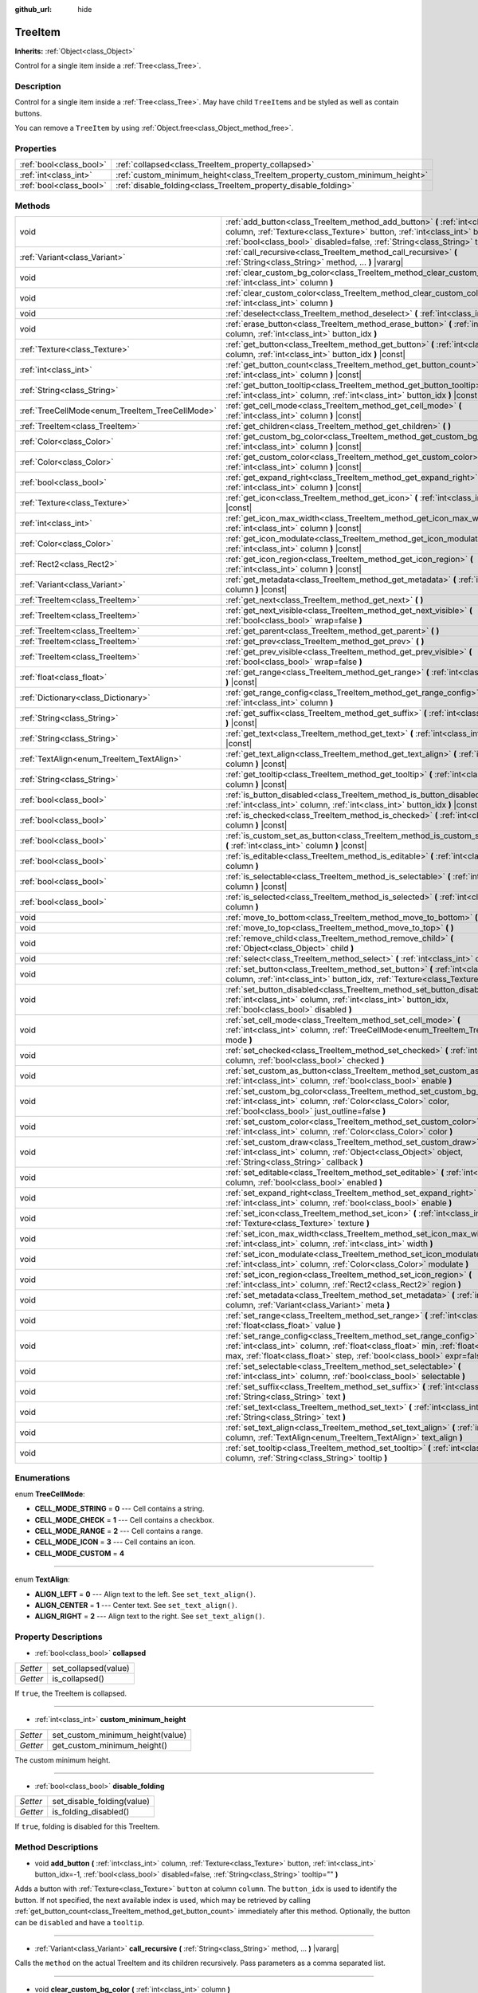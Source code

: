 :github_url: hide

.. Generated automatically by tools/scripts/make_rst.py in Rebel Engine's source tree.
.. DO NOT EDIT THIS FILE, but the TreeItem.xml source instead.
.. The source is found in docs or modules/<name>/docs.

.. _class_TreeItem:

TreeItem
========

**Inherits:** :ref:`Object<class_Object>`

Control for a single item inside a :ref:`Tree<class_Tree>`.

Description
-----------

Control for a single item inside a :ref:`Tree<class_Tree>`. May have child ``TreeItem``\ s and be styled as well as contain buttons.

You can remove a ``TreeItem`` by using :ref:`Object.free<class_Object_method_free>`.

Properties
----------

+-------------------------+-----------------------------------------------------------------------------+
| :ref:`bool<class_bool>` | :ref:`collapsed<class_TreeItem_property_collapsed>`                         |
+-------------------------+-----------------------------------------------------------------------------+
| :ref:`int<class_int>`   | :ref:`custom_minimum_height<class_TreeItem_property_custom_minimum_height>` |
+-------------------------+-----------------------------------------------------------------------------+
| :ref:`bool<class_bool>` | :ref:`disable_folding<class_TreeItem_property_disable_folding>`             |
+-------------------------+-----------------------------------------------------------------------------+

Methods
-------

+-------------------------------------------------+---------------------------------------------------------------------------------------------------------------------------------------------------------------------------------------------------------------------------------------------------------+
| void                                            | :ref:`add_button<class_TreeItem_method_add_button>` **(** :ref:`int<class_int>` column, :ref:`Texture<class_Texture>` button, :ref:`int<class_int>` button_idx=-1, :ref:`bool<class_bool>` disabled=false, :ref:`String<class_String>` tooltip="" **)** |
+-------------------------------------------------+---------------------------------------------------------------------------------------------------------------------------------------------------------------------------------------------------------------------------------------------------------+
| :ref:`Variant<class_Variant>`                   | :ref:`call_recursive<class_TreeItem_method_call_recursive>` **(** :ref:`String<class_String>` method, ... **)** |vararg|                                                                                                                                |
+-------------------------------------------------+---------------------------------------------------------------------------------------------------------------------------------------------------------------------------------------------------------------------------------------------------------+
| void                                            | :ref:`clear_custom_bg_color<class_TreeItem_method_clear_custom_bg_color>` **(** :ref:`int<class_int>` column **)**                                                                                                                                      |
+-------------------------------------------------+---------------------------------------------------------------------------------------------------------------------------------------------------------------------------------------------------------------------------------------------------------+
| void                                            | :ref:`clear_custom_color<class_TreeItem_method_clear_custom_color>` **(** :ref:`int<class_int>` column **)**                                                                                                                                            |
+-------------------------------------------------+---------------------------------------------------------------------------------------------------------------------------------------------------------------------------------------------------------------------------------------------------------+
| void                                            | :ref:`deselect<class_TreeItem_method_deselect>` **(** :ref:`int<class_int>` column **)**                                                                                                                                                                |
+-------------------------------------------------+---------------------------------------------------------------------------------------------------------------------------------------------------------------------------------------------------------------------------------------------------------+
| void                                            | :ref:`erase_button<class_TreeItem_method_erase_button>` **(** :ref:`int<class_int>` column, :ref:`int<class_int>` button_idx **)**                                                                                                                      |
+-------------------------------------------------+---------------------------------------------------------------------------------------------------------------------------------------------------------------------------------------------------------------------------------------------------------+
| :ref:`Texture<class_Texture>`                   | :ref:`get_button<class_TreeItem_method_get_button>` **(** :ref:`int<class_int>` column, :ref:`int<class_int>` button_idx **)** |const|                                                                                                                  |
+-------------------------------------------------+---------------------------------------------------------------------------------------------------------------------------------------------------------------------------------------------------------------------------------------------------------+
| :ref:`int<class_int>`                           | :ref:`get_button_count<class_TreeItem_method_get_button_count>` **(** :ref:`int<class_int>` column **)** |const|                                                                                                                                        |
+-------------------------------------------------+---------------------------------------------------------------------------------------------------------------------------------------------------------------------------------------------------------------------------------------------------------+
| :ref:`String<class_String>`                     | :ref:`get_button_tooltip<class_TreeItem_method_get_button_tooltip>` **(** :ref:`int<class_int>` column, :ref:`int<class_int>` button_idx **)** |const|                                                                                                  |
+-------------------------------------------------+---------------------------------------------------------------------------------------------------------------------------------------------------------------------------------------------------------------------------------------------------------+
| :ref:`TreeCellMode<enum_TreeItem_TreeCellMode>` | :ref:`get_cell_mode<class_TreeItem_method_get_cell_mode>` **(** :ref:`int<class_int>` column **)** |const|                                                                                                                                              |
+-------------------------------------------------+---------------------------------------------------------------------------------------------------------------------------------------------------------------------------------------------------------------------------------------------------------+
| :ref:`TreeItem<class_TreeItem>`                 | :ref:`get_children<class_TreeItem_method_get_children>` **(** **)**                                                                                                                                                                                     |
+-------------------------------------------------+---------------------------------------------------------------------------------------------------------------------------------------------------------------------------------------------------------------------------------------------------------+
| :ref:`Color<class_Color>`                       | :ref:`get_custom_bg_color<class_TreeItem_method_get_custom_bg_color>` **(** :ref:`int<class_int>` column **)** |const|                                                                                                                                  |
+-------------------------------------------------+---------------------------------------------------------------------------------------------------------------------------------------------------------------------------------------------------------------------------------------------------------+
| :ref:`Color<class_Color>`                       | :ref:`get_custom_color<class_TreeItem_method_get_custom_color>` **(** :ref:`int<class_int>` column **)** |const|                                                                                                                                        |
+-------------------------------------------------+---------------------------------------------------------------------------------------------------------------------------------------------------------------------------------------------------------------------------------------------------------+
| :ref:`bool<class_bool>`                         | :ref:`get_expand_right<class_TreeItem_method_get_expand_right>` **(** :ref:`int<class_int>` column **)** |const|                                                                                                                                        |
+-------------------------------------------------+---------------------------------------------------------------------------------------------------------------------------------------------------------------------------------------------------------------------------------------------------------+
| :ref:`Texture<class_Texture>`                   | :ref:`get_icon<class_TreeItem_method_get_icon>` **(** :ref:`int<class_int>` column **)** |const|                                                                                                                                                        |
+-------------------------------------------------+---------------------------------------------------------------------------------------------------------------------------------------------------------------------------------------------------------------------------------------------------------+
| :ref:`int<class_int>`                           | :ref:`get_icon_max_width<class_TreeItem_method_get_icon_max_width>` **(** :ref:`int<class_int>` column **)** |const|                                                                                                                                    |
+-------------------------------------------------+---------------------------------------------------------------------------------------------------------------------------------------------------------------------------------------------------------------------------------------------------------+
| :ref:`Color<class_Color>`                       | :ref:`get_icon_modulate<class_TreeItem_method_get_icon_modulate>` **(** :ref:`int<class_int>` column **)** |const|                                                                                                                                      |
+-------------------------------------------------+---------------------------------------------------------------------------------------------------------------------------------------------------------------------------------------------------------------------------------------------------------+
| :ref:`Rect2<class_Rect2>`                       | :ref:`get_icon_region<class_TreeItem_method_get_icon_region>` **(** :ref:`int<class_int>` column **)** |const|                                                                                                                                          |
+-------------------------------------------------+---------------------------------------------------------------------------------------------------------------------------------------------------------------------------------------------------------------------------------------------------------+
| :ref:`Variant<class_Variant>`                   | :ref:`get_metadata<class_TreeItem_method_get_metadata>` **(** :ref:`int<class_int>` column **)** |const|                                                                                                                                                |
+-------------------------------------------------+---------------------------------------------------------------------------------------------------------------------------------------------------------------------------------------------------------------------------------------------------------+
| :ref:`TreeItem<class_TreeItem>`                 | :ref:`get_next<class_TreeItem_method_get_next>` **(** **)**                                                                                                                                                                                             |
+-------------------------------------------------+---------------------------------------------------------------------------------------------------------------------------------------------------------------------------------------------------------------------------------------------------------+
| :ref:`TreeItem<class_TreeItem>`                 | :ref:`get_next_visible<class_TreeItem_method_get_next_visible>` **(** :ref:`bool<class_bool>` wrap=false **)**                                                                                                                                          |
+-------------------------------------------------+---------------------------------------------------------------------------------------------------------------------------------------------------------------------------------------------------------------------------------------------------------+
| :ref:`TreeItem<class_TreeItem>`                 | :ref:`get_parent<class_TreeItem_method_get_parent>` **(** **)**                                                                                                                                                                                         |
+-------------------------------------------------+---------------------------------------------------------------------------------------------------------------------------------------------------------------------------------------------------------------------------------------------------------+
| :ref:`TreeItem<class_TreeItem>`                 | :ref:`get_prev<class_TreeItem_method_get_prev>` **(** **)**                                                                                                                                                                                             |
+-------------------------------------------------+---------------------------------------------------------------------------------------------------------------------------------------------------------------------------------------------------------------------------------------------------------+
| :ref:`TreeItem<class_TreeItem>`                 | :ref:`get_prev_visible<class_TreeItem_method_get_prev_visible>` **(** :ref:`bool<class_bool>` wrap=false **)**                                                                                                                                          |
+-------------------------------------------------+---------------------------------------------------------------------------------------------------------------------------------------------------------------------------------------------------------------------------------------------------------+
| :ref:`float<class_float>`                       | :ref:`get_range<class_TreeItem_method_get_range>` **(** :ref:`int<class_int>` column **)** |const|                                                                                                                                                      |
+-------------------------------------------------+---------------------------------------------------------------------------------------------------------------------------------------------------------------------------------------------------------------------------------------------------------+
| :ref:`Dictionary<class_Dictionary>`             | :ref:`get_range_config<class_TreeItem_method_get_range_config>` **(** :ref:`int<class_int>` column **)**                                                                                                                                                |
+-------------------------------------------------+---------------------------------------------------------------------------------------------------------------------------------------------------------------------------------------------------------------------------------------------------------+
| :ref:`String<class_String>`                     | :ref:`get_suffix<class_TreeItem_method_get_suffix>` **(** :ref:`int<class_int>` column **)** |const|                                                                                                                                                    |
+-------------------------------------------------+---------------------------------------------------------------------------------------------------------------------------------------------------------------------------------------------------------------------------------------------------------+
| :ref:`String<class_String>`                     | :ref:`get_text<class_TreeItem_method_get_text>` **(** :ref:`int<class_int>` column **)** |const|                                                                                                                                                        |
+-------------------------------------------------+---------------------------------------------------------------------------------------------------------------------------------------------------------------------------------------------------------------------------------------------------------+
| :ref:`TextAlign<enum_TreeItem_TextAlign>`       | :ref:`get_text_align<class_TreeItem_method_get_text_align>` **(** :ref:`int<class_int>` column **)** |const|                                                                                                                                            |
+-------------------------------------------------+---------------------------------------------------------------------------------------------------------------------------------------------------------------------------------------------------------------------------------------------------------+
| :ref:`String<class_String>`                     | :ref:`get_tooltip<class_TreeItem_method_get_tooltip>` **(** :ref:`int<class_int>` column **)** |const|                                                                                                                                                  |
+-------------------------------------------------+---------------------------------------------------------------------------------------------------------------------------------------------------------------------------------------------------------------------------------------------------------+
| :ref:`bool<class_bool>`                         | :ref:`is_button_disabled<class_TreeItem_method_is_button_disabled>` **(** :ref:`int<class_int>` column, :ref:`int<class_int>` button_idx **)** |const|                                                                                                  |
+-------------------------------------------------+---------------------------------------------------------------------------------------------------------------------------------------------------------------------------------------------------------------------------------------------------------+
| :ref:`bool<class_bool>`                         | :ref:`is_checked<class_TreeItem_method_is_checked>` **(** :ref:`int<class_int>` column **)** |const|                                                                                                                                                    |
+-------------------------------------------------+---------------------------------------------------------------------------------------------------------------------------------------------------------------------------------------------------------------------------------------------------------+
| :ref:`bool<class_bool>`                         | :ref:`is_custom_set_as_button<class_TreeItem_method_is_custom_set_as_button>` **(** :ref:`int<class_int>` column **)** |const|                                                                                                                          |
+-------------------------------------------------+---------------------------------------------------------------------------------------------------------------------------------------------------------------------------------------------------------------------------------------------------------+
| :ref:`bool<class_bool>`                         | :ref:`is_editable<class_TreeItem_method_is_editable>` **(** :ref:`int<class_int>` column **)**                                                                                                                                                          |
+-------------------------------------------------+---------------------------------------------------------------------------------------------------------------------------------------------------------------------------------------------------------------------------------------------------------+
| :ref:`bool<class_bool>`                         | :ref:`is_selectable<class_TreeItem_method_is_selectable>` **(** :ref:`int<class_int>` column **)** |const|                                                                                                                                              |
+-------------------------------------------------+---------------------------------------------------------------------------------------------------------------------------------------------------------------------------------------------------------------------------------------------------------+
| :ref:`bool<class_bool>`                         | :ref:`is_selected<class_TreeItem_method_is_selected>` **(** :ref:`int<class_int>` column **)**                                                                                                                                                          |
+-------------------------------------------------+---------------------------------------------------------------------------------------------------------------------------------------------------------------------------------------------------------------------------------------------------------+
| void                                            | :ref:`move_to_bottom<class_TreeItem_method_move_to_bottom>` **(** **)**                                                                                                                                                                                 |
+-------------------------------------------------+---------------------------------------------------------------------------------------------------------------------------------------------------------------------------------------------------------------------------------------------------------+
| void                                            | :ref:`move_to_top<class_TreeItem_method_move_to_top>` **(** **)**                                                                                                                                                                                       |
+-------------------------------------------------+---------------------------------------------------------------------------------------------------------------------------------------------------------------------------------------------------------------------------------------------------------+
| void                                            | :ref:`remove_child<class_TreeItem_method_remove_child>` **(** :ref:`Object<class_Object>` child **)**                                                                                                                                                   |
+-------------------------------------------------+---------------------------------------------------------------------------------------------------------------------------------------------------------------------------------------------------------------------------------------------------------+
| void                                            | :ref:`select<class_TreeItem_method_select>` **(** :ref:`int<class_int>` column **)**                                                                                                                                                                    |
+-------------------------------------------------+---------------------------------------------------------------------------------------------------------------------------------------------------------------------------------------------------------------------------------------------------------+
| void                                            | :ref:`set_button<class_TreeItem_method_set_button>` **(** :ref:`int<class_int>` column, :ref:`int<class_int>` button_idx, :ref:`Texture<class_Texture>` button **)**                                                                                    |
+-------------------------------------------------+---------------------------------------------------------------------------------------------------------------------------------------------------------------------------------------------------------------------------------------------------------+
| void                                            | :ref:`set_button_disabled<class_TreeItem_method_set_button_disabled>` **(** :ref:`int<class_int>` column, :ref:`int<class_int>` button_idx, :ref:`bool<class_bool>` disabled **)**                                                                      |
+-------------------------------------------------+---------------------------------------------------------------------------------------------------------------------------------------------------------------------------------------------------------------------------------------------------------+
| void                                            | :ref:`set_cell_mode<class_TreeItem_method_set_cell_mode>` **(** :ref:`int<class_int>` column, :ref:`TreeCellMode<enum_TreeItem_TreeCellMode>` mode **)**                                                                                                |
+-------------------------------------------------+---------------------------------------------------------------------------------------------------------------------------------------------------------------------------------------------------------------------------------------------------------+
| void                                            | :ref:`set_checked<class_TreeItem_method_set_checked>` **(** :ref:`int<class_int>` column, :ref:`bool<class_bool>` checked **)**                                                                                                                         |
+-------------------------------------------------+---------------------------------------------------------------------------------------------------------------------------------------------------------------------------------------------------------------------------------------------------------+
| void                                            | :ref:`set_custom_as_button<class_TreeItem_method_set_custom_as_button>` **(** :ref:`int<class_int>` column, :ref:`bool<class_bool>` enable **)**                                                                                                        |
+-------------------------------------------------+---------------------------------------------------------------------------------------------------------------------------------------------------------------------------------------------------------------------------------------------------------+
| void                                            | :ref:`set_custom_bg_color<class_TreeItem_method_set_custom_bg_color>` **(** :ref:`int<class_int>` column, :ref:`Color<class_Color>` color, :ref:`bool<class_bool>` just_outline=false **)**                                                             |
+-------------------------------------------------+---------------------------------------------------------------------------------------------------------------------------------------------------------------------------------------------------------------------------------------------------------+
| void                                            | :ref:`set_custom_color<class_TreeItem_method_set_custom_color>` **(** :ref:`int<class_int>` column, :ref:`Color<class_Color>` color **)**                                                                                                               |
+-------------------------------------------------+---------------------------------------------------------------------------------------------------------------------------------------------------------------------------------------------------------------------------------------------------------+
| void                                            | :ref:`set_custom_draw<class_TreeItem_method_set_custom_draw>` **(** :ref:`int<class_int>` column, :ref:`Object<class_Object>` object, :ref:`String<class_String>` callback **)**                                                                        |
+-------------------------------------------------+---------------------------------------------------------------------------------------------------------------------------------------------------------------------------------------------------------------------------------------------------------+
| void                                            | :ref:`set_editable<class_TreeItem_method_set_editable>` **(** :ref:`int<class_int>` column, :ref:`bool<class_bool>` enabled **)**                                                                                                                       |
+-------------------------------------------------+---------------------------------------------------------------------------------------------------------------------------------------------------------------------------------------------------------------------------------------------------------+
| void                                            | :ref:`set_expand_right<class_TreeItem_method_set_expand_right>` **(** :ref:`int<class_int>` column, :ref:`bool<class_bool>` enable **)**                                                                                                                |
+-------------------------------------------------+---------------------------------------------------------------------------------------------------------------------------------------------------------------------------------------------------------------------------------------------------------+
| void                                            | :ref:`set_icon<class_TreeItem_method_set_icon>` **(** :ref:`int<class_int>` column, :ref:`Texture<class_Texture>` texture **)**                                                                                                                         |
+-------------------------------------------------+---------------------------------------------------------------------------------------------------------------------------------------------------------------------------------------------------------------------------------------------------------+
| void                                            | :ref:`set_icon_max_width<class_TreeItem_method_set_icon_max_width>` **(** :ref:`int<class_int>` column, :ref:`int<class_int>` width **)**                                                                                                               |
+-------------------------------------------------+---------------------------------------------------------------------------------------------------------------------------------------------------------------------------------------------------------------------------------------------------------+
| void                                            | :ref:`set_icon_modulate<class_TreeItem_method_set_icon_modulate>` **(** :ref:`int<class_int>` column, :ref:`Color<class_Color>` modulate **)**                                                                                                          |
+-------------------------------------------------+---------------------------------------------------------------------------------------------------------------------------------------------------------------------------------------------------------------------------------------------------------+
| void                                            | :ref:`set_icon_region<class_TreeItem_method_set_icon_region>` **(** :ref:`int<class_int>` column, :ref:`Rect2<class_Rect2>` region **)**                                                                                                                |
+-------------------------------------------------+---------------------------------------------------------------------------------------------------------------------------------------------------------------------------------------------------------------------------------------------------------+
| void                                            | :ref:`set_metadata<class_TreeItem_method_set_metadata>` **(** :ref:`int<class_int>` column, :ref:`Variant<class_Variant>` meta **)**                                                                                                                    |
+-------------------------------------------------+---------------------------------------------------------------------------------------------------------------------------------------------------------------------------------------------------------------------------------------------------------+
| void                                            | :ref:`set_range<class_TreeItem_method_set_range>` **(** :ref:`int<class_int>` column, :ref:`float<class_float>` value **)**                                                                                                                             |
+-------------------------------------------------+---------------------------------------------------------------------------------------------------------------------------------------------------------------------------------------------------------------------------------------------------------+
| void                                            | :ref:`set_range_config<class_TreeItem_method_set_range_config>` **(** :ref:`int<class_int>` column, :ref:`float<class_float>` min, :ref:`float<class_float>` max, :ref:`float<class_float>` step, :ref:`bool<class_bool>` expr=false **)**              |
+-------------------------------------------------+---------------------------------------------------------------------------------------------------------------------------------------------------------------------------------------------------------------------------------------------------------+
| void                                            | :ref:`set_selectable<class_TreeItem_method_set_selectable>` **(** :ref:`int<class_int>` column, :ref:`bool<class_bool>` selectable **)**                                                                                                                |
+-------------------------------------------------+---------------------------------------------------------------------------------------------------------------------------------------------------------------------------------------------------------------------------------------------------------+
| void                                            | :ref:`set_suffix<class_TreeItem_method_set_suffix>` **(** :ref:`int<class_int>` column, :ref:`String<class_String>` text **)**                                                                                                                          |
+-------------------------------------------------+---------------------------------------------------------------------------------------------------------------------------------------------------------------------------------------------------------------------------------------------------------+
| void                                            | :ref:`set_text<class_TreeItem_method_set_text>` **(** :ref:`int<class_int>` column, :ref:`String<class_String>` text **)**                                                                                                                              |
+-------------------------------------------------+---------------------------------------------------------------------------------------------------------------------------------------------------------------------------------------------------------------------------------------------------------+
| void                                            | :ref:`set_text_align<class_TreeItem_method_set_text_align>` **(** :ref:`int<class_int>` column, :ref:`TextAlign<enum_TreeItem_TextAlign>` text_align **)**                                                                                              |
+-------------------------------------------------+---------------------------------------------------------------------------------------------------------------------------------------------------------------------------------------------------------------------------------------------------------+
| void                                            | :ref:`set_tooltip<class_TreeItem_method_set_tooltip>` **(** :ref:`int<class_int>` column, :ref:`String<class_String>` tooltip **)**                                                                                                                     |
+-------------------------------------------------+---------------------------------------------------------------------------------------------------------------------------------------------------------------------------------------------------------------------------------------------------------+

Enumerations
------------

.. _enum_TreeItem_TreeCellMode:

.. _class_TreeItem_constant_CELL_MODE_STRING:

.. _class_TreeItem_constant_CELL_MODE_CHECK:

.. _class_TreeItem_constant_CELL_MODE_RANGE:

.. _class_TreeItem_constant_CELL_MODE_ICON:

.. _class_TreeItem_constant_CELL_MODE_CUSTOM:

enum **TreeCellMode**:

- **CELL_MODE_STRING** = **0** --- Cell contains a string.

- **CELL_MODE_CHECK** = **1** --- Cell contains a checkbox.

- **CELL_MODE_RANGE** = **2** --- Cell contains a range.

- **CELL_MODE_ICON** = **3** --- Cell contains an icon.

- **CELL_MODE_CUSTOM** = **4**

----

.. _enum_TreeItem_TextAlign:

.. _class_TreeItem_constant_ALIGN_LEFT:

.. _class_TreeItem_constant_ALIGN_CENTER:

.. _class_TreeItem_constant_ALIGN_RIGHT:

enum **TextAlign**:

- **ALIGN_LEFT** = **0** --- Align text to the left. See ``set_text_align()``.

- **ALIGN_CENTER** = **1** --- Center text. See ``set_text_align()``.

- **ALIGN_RIGHT** = **2** --- Align text to the right. See ``set_text_align()``.

Property Descriptions
---------------------

.. _class_TreeItem_property_collapsed:

- :ref:`bool<class_bool>` **collapsed**

+----------+----------------------+
| *Setter* | set_collapsed(value) |
+----------+----------------------+
| *Getter* | is_collapsed()       |
+----------+----------------------+

If ``true``, the TreeItem is collapsed.

----

.. _class_TreeItem_property_custom_minimum_height:

- :ref:`int<class_int>` **custom_minimum_height**

+----------+----------------------------------+
| *Setter* | set_custom_minimum_height(value) |
+----------+----------------------------------+
| *Getter* | get_custom_minimum_height()      |
+----------+----------------------------------+

The custom minimum height.

----

.. _class_TreeItem_property_disable_folding:

- :ref:`bool<class_bool>` **disable_folding**

+----------+----------------------------+
| *Setter* | set_disable_folding(value) |
+----------+----------------------------+
| *Getter* | is_folding_disabled()      |
+----------+----------------------------+

If ``true``, folding is disabled for this TreeItem.

Method Descriptions
-------------------

.. _class_TreeItem_method_add_button:

- void **add_button** **(** :ref:`int<class_int>` column, :ref:`Texture<class_Texture>` button, :ref:`int<class_int>` button_idx=-1, :ref:`bool<class_bool>` disabled=false, :ref:`String<class_String>` tooltip="" **)**

Adds a button with :ref:`Texture<class_Texture>` ``button`` at column ``column``. The ``button_idx`` is used to identify the button. If not specified, the next available index is used, which may be retrieved by calling :ref:`get_button_count<class_TreeItem_method_get_button_count>` immediately after this method. Optionally, the button can be ``disabled`` and have a ``tooltip``.

----

.. _class_TreeItem_method_call_recursive:

- :ref:`Variant<class_Variant>` **call_recursive** **(** :ref:`String<class_String>` method, ... **)** |vararg|

Calls the ``method`` on the actual TreeItem and its children recursively. Pass parameters as a comma separated list.

----

.. _class_TreeItem_method_clear_custom_bg_color:

- void **clear_custom_bg_color** **(** :ref:`int<class_int>` column **)**

Resets the background color for the given column to default.

----

.. _class_TreeItem_method_clear_custom_color:

- void **clear_custom_color** **(** :ref:`int<class_int>` column **)**

Resets the color for the given column to default.

----

.. _class_TreeItem_method_deselect:

- void **deselect** **(** :ref:`int<class_int>` column **)**

Deselects the given column.

----

.. _class_TreeItem_method_erase_button:

- void **erase_button** **(** :ref:`int<class_int>` column, :ref:`int<class_int>` button_idx **)**

Removes the button at index ``button_idx`` in column ``column``.

----

.. _class_TreeItem_method_get_button:

- :ref:`Texture<class_Texture>` **get_button** **(** :ref:`int<class_int>` column, :ref:`int<class_int>` button_idx **)** |const|

Returns the :ref:`Texture<class_Texture>` of the button at index ``button_idx`` in column ``column``.

----

.. _class_TreeItem_method_get_button_count:

- :ref:`int<class_int>` **get_button_count** **(** :ref:`int<class_int>` column **)** |const|

Returns the number of buttons in column ``column``.

----

.. _class_TreeItem_method_get_button_tooltip:

- :ref:`String<class_String>` **get_button_tooltip** **(** :ref:`int<class_int>` column, :ref:`int<class_int>` button_idx **)** |const|

Returns the tooltip string for the button at index ``button_idx`` in column ``column``.

----

.. _class_TreeItem_method_get_cell_mode:

- :ref:`TreeCellMode<enum_TreeItem_TreeCellMode>` **get_cell_mode** **(** :ref:`int<class_int>` column **)** |const|

Returns the column's cell mode.

----

.. _class_TreeItem_method_get_children:

- :ref:`TreeItem<class_TreeItem>` **get_children** **(** **)**

Returns the TreeItem's first child item or a null object if there is none.

----

.. _class_TreeItem_method_get_custom_bg_color:

- :ref:`Color<class_Color>` **get_custom_bg_color** **(** :ref:`int<class_int>` column **)** |const|

Returns the custom background color of column ``column``.

----

.. _class_TreeItem_method_get_custom_color:

- :ref:`Color<class_Color>` **get_custom_color** **(** :ref:`int<class_int>` column **)** |const|

Returns the custom color of column ``column``.

----

.. _class_TreeItem_method_get_expand_right:

- :ref:`bool<class_bool>` **get_expand_right** **(** :ref:`int<class_int>` column **)** |const|

Returns ``true`` if ``expand_right`` is set.

----

.. _class_TreeItem_method_get_icon:

- :ref:`Texture<class_Texture>` **get_icon** **(** :ref:`int<class_int>` column **)** |const|

Returns the given column's icon :ref:`Texture<class_Texture>`. Error if no icon is set.

----

.. _class_TreeItem_method_get_icon_max_width:

- :ref:`int<class_int>` **get_icon_max_width** **(** :ref:`int<class_int>` column **)** |const|

Returns the column's icon's maximum width.

----

.. _class_TreeItem_method_get_icon_modulate:

- :ref:`Color<class_Color>` **get_icon_modulate** **(** :ref:`int<class_int>` column **)** |const|

Returns the :ref:`Color<class_Color>` modulating the column's icon.

----

.. _class_TreeItem_method_get_icon_region:

- :ref:`Rect2<class_Rect2>` **get_icon_region** **(** :ref:`int<class_int>` column **)** |const|

Returns the icon :ref:`Texture<class_Texture>` region as :ref:`Rect2<class_Rect2>`.

----

.. _class_TreeItem_method_get_metadata:

- :ref:`Variant<class_Variant>` **get_metadata** **(** :ref:`int<class_int>` column **)** |const|

Returns the metadata value that was set for the given column using :ref:`set_metadata<class_TreeItem_method_set_metadata>`.

----

.. _class_TreeItem_method_get_next:

- :ref:`TreeItem<class_TreeItem>` **get_next** **(** **)**

Returns the next TreeItem in the tree or a null object if there is none.

----

.. _class_TreeItem_method_get_next_visible:

- :ref:`TreeItem<class_TreeItem>` **get_next_visible** **(** :ref:`bool<class_bool>` wrap=false **)**

Returns the next visible TreeItem in the tree or a null object if there is none.

If ``wrap`` is enabled, the method will wrap around to the first visible element in the tree when called on the last visible element, otherwise it returns ``null``.

----

.. _class_TreeItem_method_get_parent:

- :ref:`TreeItem<class_TreeItem>` **get_parent** **(** **)**

Returns the parent TreeItem or a null object if there is none.

----

.. _class_TreeItem_method_get_prev:

- :ref:`TreeItem<class_TreeItem>` **get_prev** **(** **)**

Returns the previous TreeItem in the tree or a null object if there is none.

----

.. _class_TreeItem_method_get_prev_visible:

- :ref:`TreeItem<class_TreeItem>` **get_prev_visible** **(** :ref:`bool<class_bool>` wrap=false **)**

Returns the previous visible TreeItem in the tree or a null object if there is none.

If ``wrap`` is enabled, the method will wrap around to the last visible element in the tree when called on the first visible element, otherwise it returns ``null``.

----

.. _class_TreeItem_method_get_range:

- :ref:`float<class_float>` **get_range** **(** :ref:`int<class_int>` column **)** |const|

Returns the value of a :ref:`CELL_MODE_RANGE<class_TreeItem_constant_CELL_MODE_RANGE>` column.

----

.. _class_TreeItem_method_get_range_config:

- :ref:`Dictionary<class_Dictionary>` **get_range_config** **(** :ref:`int<class_int>` column **)**

Returns a dictionary containing the range parameters for a given column. The keys are "min", "max", "step", and "expr".

----

.. _class_TreeItem_method_get_suffix:

- :ref:`String<class_String>` **get_suffix** **(** :ref:`int<class_int>` column **)** |const|

Gets the suffix string shown after the column value.

----

.. _class_TreeItem_method_get_text:

- :ref:`String<class_String>` **get_text** **(** :ref:`int<class_int>` column **)** |const|

Returns the given column's text.

----

.. _class_TreeItem_method_get_text_align:

- :ref:`TextAlign<enum_TreeItem_TextAlign>` **get_text_align** **(** :ref:`int<class_int>` column **)** |const|

Returns the given column's text alignment.

----

.. _class_TreeItem_method_get_tooltip:

- :ref:`String<class_String>` **get_tooltip** **(** :ref:`int<class_int>` column **)** |const|

Returns the given column's tooltip.

----

.. _class_TreeItem_method_is_button_disabled:

- :ref:`bool<class_bool>` **is_button_disabled** **(** :ref:`int<class_int>` column, :ref:`int<class_int>` button_idx **)** |const|

Returns ``true`` if the button at index ``button_idx`` for the given column is disabled.

----

.. _class_TreeItem_method_is_checked:

- :ref:`bool<class_bool>` **is_checked** **(** :ref:`int<class_int>` column **)** |const|

Returns ``true`` if the given column is checked.

----

.. _class_TreeItem_method_is_custom_set_as_button:

- :ref:`bool<class_bool>` **is_custom_set_as_button** **(** :ref:`int<class_int>` column **)** |const|

----

.. _class_TreeItem_method_is_editable:

- :ref:`bool<class_bool>` **is_editable** **(** :ref:`int<class_int>` column **)**

Returns ``true`` if column ``column`` is editable.

----

.. _class_TreeItem_method_is_selectable:

- :ref:`bool<class_bool>` **is_selectable** **(** :ref:`int<class_int>` column **)** |const|

Returns ``true`` if column ``column`` is selectable.

----

.. _class_TreeItem_method_is_selected:

- :ref:`bool<class_bool>` **is_selected** **(** :ref:`int<class_int>` column **)**

Returns ``true`` if column ``column`` is selected.

----

.. _class_TreeItem_method_move_to_bottom:

- void **move_to_bottom** **(** **)**

Moves this TreeItem to the bottom in the :ref:`Tree<class_Tree>` hierarchy.

----

.. _class_TreeItem_method_move_to_top:

- void **move_to_top** **(** **)**

Moves this TreeItem to the top in the :ref:`Tree<class_Tree>` hierarchy.

----

.. _class_TreeItem_method_remove_child:

- void **remove_child** **(** :ref:`Object<class_Object>` child **)**

Removes the given child ``TreeItem`` and all its children from the :ref:`Tree<class_Tree>`. Note that it doesn't free the item from memory, so it can be reused later. To completely remove a ``TreeItem`` use :ref:`Object.free<class_Object_method_free>`.

----

.. _class_TreeItem_method_select:

- void **select** **(** :ref:`int<class_int>` column **)**

Selects the column ``column``.

----

.. _class_TreeItem_method_set_button:

- void **set_button** **(** :ref:`int<class_int>` column, :ref:`int<class_int>` button_idx, :ref:`Texture<class_Texture>` button **)**

Sets the given column's button :ref:`Texture<class_Texture>` at index ``button_idx`` to ``button``.

----

.. _class_TreeItem_method_set_button_disabled:

- void **set_button_disabled** **(** :ref:`int<class_int>` column, :ref:`int<class_int>` button_idx, :ref:`bool<class_bool>` disabled **)**

If ``true``, disables the button at index ``button_idx`` in column ``column``.

----

.. _class_TreeItem_method_set_cell_mode:

- void **set_cell_mode** **(** :ref:`int<class_int>` column, :ref:`TreeCellMode<enum_TreeItem_TreeCellMode>` mode **)**

Sets the given column's cell mode to ``mode``. See :ref:`TreeCellMode<enum_TreeItem_TreeCellMode>` constants.

----

.. _class_TreeItem_method_set_checked:

- void **set_checked** **(** :ref:`int<class_int>` column, :ref:`bool<class_bool>` checked **)**

If ``true``, the column ``column`` is checked.

----

.. _class_TreeItem_method_set_custom_as_button:

- void **set_custom_as_button** **(** :ref:`int<class_int>` column, :ref:`bool<class_bool>` enable **)**

----

.. _class_TreeItem_method_set_custom_bg_color:

- void **set_custom_bg_color** **(** :ref:`int<class_int>` column, :ref:`Color<class_Color>` color, :ref:`bool<class_bool>` just_outline=false **)**

Sets the given column's custom background color and whether to just use it as an outline.

----

.. _class_TreeItem_method_set_custom_color:

- void **set_custom_color** **(** :ref:`int<class_int>` column, :ref:`Color<class_Color>` color **)**

Sets the given column's custom color.

----

.. _class_TreeItem_method_set_custom_draw:

- void **set_custom_draw** **(** :ref:`int<class_int>` column, :ref:`Object<class_Object>` object, :ref:`String<class_String>` callback **)**

Sets the given column's custom draw callback to ``callback`` method on ``object``.

The ``callback`` should accept two arguments: the ``TreeItem`` that is drawn and its position and size as a :ref:`Rect2<class_Rect2>`.

----

.. _class_TreeItem_method_set_editable:

- void **set_editable** **(** :ref:`int<class_int>` column, :ref:`bool<class_bool>` enabled **)**

If ``true``, column ``column`` is editable.

----

.. _class_TreeItem_method_set_expand_right:

- void **set_expand_right** **(** :ref:`int<class_int>` column, :ref:`bool<class_bool>` enable **)**

If ``true``, column ``column`` is expanded to the right.

----

.. _class_TreeItem_method_set_icon:

- void **set_icon** **(** :ref:`int<class_int>` column, :ref:`Texture<class_Texture>` texture **)**

Sets the given column's icon :ref:`Texture<class_Texture>`.

----

.. _class_TreeItem_method_set_icon_max_width:

- void **set_icon_max_width** **(** :ref:`int<class_int>` column, :ref:`int<class_int>` width **)**

Sets the given column's icon's maximum width.

----

.. _class_TreeItem_method_set_icon_modulate:

- void **set_icon_modulate** **(** :ref:`int<class_int>` column, :ref:`Color<class_Color>` modulate **)**

Modulates the given column's icon with ``modulate``.

----

.. _class_TreeItem_method_set_icon_region:

- void **set_icon_region** **(** :ref:`int<class_int>` column, :ref:`Rect2<class_Rect2>` region **)**

Sets the given column's icon's texture region.

----

.. _class_TreeItem_method_set_metadata:

- void **set_metadata** **(** :ref:`int<class_int>` column, :ref:`Variant<class_Variant>` meta **)**

Sets the metadata value for the given column, which can be retrieved later using :ref:`get_metadata<class_TreeItem_method_get_metadata>`. This can be used, for example, to store a reference to the original data.

----

.. _class_TreeItem_method_set_range:

- void **set_range** **(** :ref:`int<class_int>` column, :ref:`float<class_float>` value **)**

Sets the value of a :ref:`CELL_MODE_RANGE<class_TreeItem_constant_CELL_MODE_RANGE>` column.

----

.. _class_TreeItem_method_set_range_config:

- void **set_range_config** **(** :ref:`int<class_int>` column, :ref:`float<class_float>` min, :ref:`float<class_float>` max, :ref:`float<class_float>` step, :ref:`bool<class_bool>` expr=false **)**

Sets the range of accepted values for a column. The column must be in the :ref:`CELL_MODE_RANGE<class_TreeItem_constant_CELL_MODE_RANGE>` mode.

If ``expr`` is ``true``, the edit mode slider will use an exponential scale as with :ref:`Range.exp_edit<class_Range_property_exp_edit>`.

----

.. _class_TreeItem_method_set_selectable:

- void **set_selectable** **(** :ref:`int<class_int>` column, :ref:`bool<class_bool>` selectable **)**

If ``true``, the given column is selectable.

----

.. _class_TreeItem_method_set_suffix:

- void **set_suffix** **(** :ref:`int<class_int>` column, :ref:`String<class_String>` text **)**

Sets a string to be shown after a column's value (for example, a unit abbreviation).

----

.. _class_TreeItem_method_set_text:

- void **set_text** **(** :ref:`int<class_int>` column, :ref:`String<class_String>` text **)**

Sets the given column's text value.

----

.. _class_TreeItem_method_set_text_align:

- void **set_text_align** **(** :ref:`int<class_int>` column, :ref:`TextAlign<enum_TreeItem_TextAlign>` text_align **)**

Sets the given column's text alignment. See :ref:`TextAlign<enum_TreeItem_TextAlign>` for possible values.

----

.. _class_TreeItem_method_set_tooltip:

- void **set_tooltip** **(** :ref:`int<class_int>` column, :ref:`String<class_String>` tooltip **)**

Sets the given column's tooltip text.

.. |virtual| replace:: :abbr:`virtual (This method should typically be overridden by the user to have any effect.)`
.. |const| replace:: :abbr:`const (This method has no side effects. It doesn't modify any of the instance's member variables.)`
.. |vararg| replace:: :abbr:`vararg (This method accepts any number of arguments after the ones described here.)`
